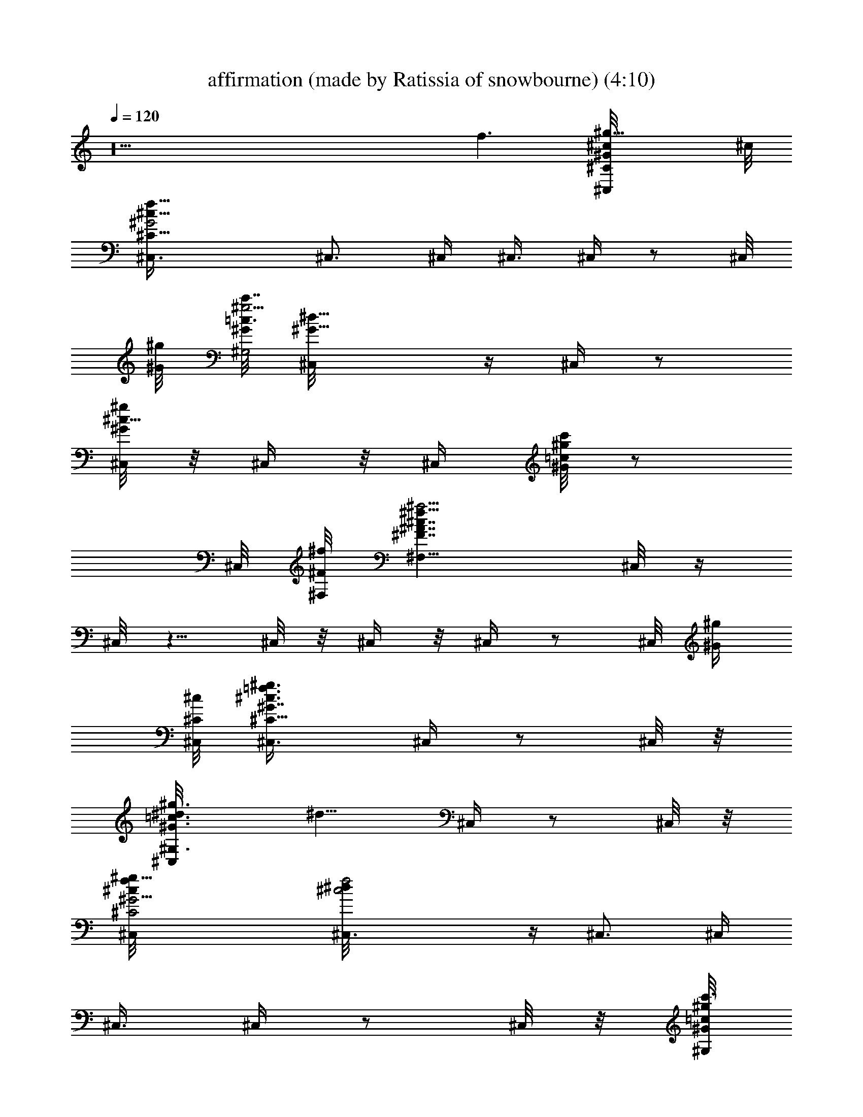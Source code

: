 X: 1
T: affirmation (made by Ratissia of snowbourne) (4:10)
Z: Transcribed by RATISSIA
%  Original file: affirmation (made by Ratissia of snowbourne) (4:10)
%  Transpose: 5
L: 1/4
Q: 120
K: C
z10 [f3/2z5/4] [^g13/8^G/4^c/8^C/4^C,/4] ^c/8
[^G2^c15/8^C13/8f15/8^C,3/8] ^C,3/4 ^C,/4 ^C,3/8 ^C,/4 z/2 ^C,/8
[^g/8^G/8] [^G/8^G,2c'7/8=c3/2^g5/4] [^G9/8^d11/8^C,/8] z/4 ^C,/4 z/2
[^C,/8^g/2^G/2^c5/8] z/8 ^C,/4 z/8 [^C,/4z/8] [c'/8^g/8=c/8^G/8] z/2
^C,/8 [^f/8^F/8^F,/8] [^F,13/8^a5/4^A7/4^f13/8^F7/4^c7/4] ^C,/8 z/4
^C,/8 z5/8 ^C,/8 z/8 ^C,/4 z/8 ^C,/4 z/2 ^C,/8 [^g/4^G/4z/8]
[^c/8^C/8^C,/8] [^G7/8=f3/4^c3/4^C5/8^C,3/8^g3/4] ^C,/4 z/2 ^C,/8 z/8
[^g3/4^G3/4^G,3/4=c3/4^d/8^C,/4] [^d5/8z/4] ^C,/4 z/2 ^C,/8 z/8
[^g17/8^G9/4^c/8^C2^C,/8f/8] [^c2^C,3/8f2^d/8] z/4 ^C,3/4 ^C,/4
^C,3/8 ^C,/4 z/2 ^C,/8 z/8 [^g/8^G/8^G,/8c'3/4=c/8]
[c7/4^G,17/8^G9/8^g9/8^d2^C,/8] z/4 ^C,/8 z5/8 [^C,/8^c3/8^g5/8^G5/8]
z/8 ^C,/4 z/8 [^C,/4^g/4c'/4^G/4=c/4] z/2 ^C,/8 z/8
[^f/8^F/8^F,/8^A15/8^a3/2] [^F,7/4^F13/8^f7/4^c7/4^C,/8] z/4 ^C,/8
z5/8 ^C,/8 z/8 ^C,/4 z/8 ^C,/8 z5/8 ^C,/8 [^g/4^G/4z/8]
[^c/8^C/8^C,/8] [^C5/8^G7/8^c3/4^C,3/8=f3/4^g7/8] ^C,3/8 z3/8 ^C,/8
[^g/8^G/8^G,/8] [^g3/4^G7/8=c3/4^G,3/4^d/8c'5/8] [^d5/8z/4] ^C,/8 z/4
[^g5/8z3/8] ^C,/8 z/8 [^g/8^G/8^C/8^c/8^C,/8]
[b49/8^g2f2^G2^c2^C15/8] ^C,3/4 ^C,/4 ^C,3/8 ^C,/8 z5/8 ^C,/8
[^g/4^G/4^G,/4z/8] [c'3/4=c/8^d/8] [^g9/8c7/4^G9/8^d15/8^G,15/8^F,/4]
z/8 ^C,/8 z5/8 [^C,/8^c/4^g5/8^G5/8] z/8 ^C,/8 z/4
[^C,/8c'/4^g/4=c/4^G/4] z5/8 ^C,/8 [^f/8^F/8]
[^F/8^F,/8^f13/8^A13/8^a3/2] [^F3/2^F,3/2^c3/2^C,/8] z/4 ^C,/8 z/4
[^g5/8z3/8]  z/4 [^a5/8^C,/8] z/4 ^C,/8 z/4 [^c5/8z3/8] ^C,/8 z/8
[^g/8^G7/8^c/8^C/8=f/8^C,/8] [^C,3/8^C5/8^g7/8^c3/4^d11/8f3/4] ^C,3/8
z3/8 ^C,/8 z/8 [^g3/4^G7/8^G,3/4^c5/4=c/8^d/8] [c'5/8c3/4^d5/8z/4]
^C,/4 z/2 ^C,/8 z/8 ^c/8 [^C,3/8f/8^C2^c4^G9/4^g17/8] [f17/8z/4]
^C,3/4 ^C,/4 ^C,3/8 ^C,3/8 z3/8 ^C,/8 z/8 [^g/8^G/8^G,/8c'7/8=c/8]
[^G9/8c7/4^g9/8^G,15/8^d9/8^C,/8] z/4 ^C,/8 z5/8
[^C,/8^g5/8^d5/8^c7/4^G5/8] z/8 ^C,/4 z/8
[^C,/4^d/4^g3/8^G3/8c'/4=c/4] z/2 ^C,/8 z/8 [^f/8^F/8^F,/8^a3/2^A/8]
[^f13/8^A13/8^c21/8^F3/2^F,3/2^C,/8] z/4 ^C,/8 z5/8 ^C,/8 z/8 ^C,/4
z/8 ^C,/8 z5/8 ^C,/8 [^g/4^G/4^c/8^C/8] [^C/8^C,/8^c/8]
[=f5/8^G3/4^C/2^c5/8^C,3/8^g7/8] ^C,/4 z/2 ^C,/8 [^g/8^G/8^G,/8]
[^G3/4^G,5/8=c/8^g3/4^d/8^C,/4] [c'/2c5/8^d5/8z/4] ^C,/4 z/2 ^C,/8
[^g/4^G/4z/8] [^C/8^c/8^C,/8] [^C7/4^G2f15/8^C,3/8^g15/8^c15/8]
^C,3/4 ^C,/4 ^C,3/8 ^C,/4 z/2 ^C,/8 [^g/4^G/8^G,/8]
[^G/8^G,/8c'13/8=c/8] [c7/4^G,7/4^G7/4^d7/4^g7/4^C,/8] z/4 ^C,/8 z5/8
^C,/8 z/8 ^C,/4 z/8 ^C,/4 z/2 [^C,/8^f3/8^F/8] [^F/4^F,/4z/8]
[^a3/2^A/8^c/8] [^f13/8^F11/8^A3/2^F,3/2^c13/8^C,/8] z/4 ^C,/8 z/2
^C,/4 z/8 ^C,/4 z/8 ^C,/4 z/2 ^C,/8 [^g/8^G/8]
[^c/8^C3/4^G7/8^C,/8=f/4^g] [^C,3/8^c3/4z/8] [f5/8z/4] ^C,3/8 z/4
^C,/4 [^g/8^G/8^G,/8] [^G,7/8=c7/8^g7/8^G7/8^d/4^C,/4] [^d5/8z/8]
^C,/4 z/2 ^C,/8 [^g/4^G/4z/8] [^c/8^C/8^C,/8]
[f2^G17/8^C2^C,3/8^c2^g17/8] ^C,3/4 ^C,/4 ^C,3/8 ^C,3/8 z3/8 ^C,/8
[^g/4^G/4^G,/4] [^G,7/4=c7/4^G15/8^g7/4^d7/4c'3/2] ^C,/8 z/2 ^C,/4
z/8 ^C,/4 z/8 ^C,/4 z/2 [^C,/8^f/4^F/8] [^F/8^F,/8]
[^a13/8^A3/2^f13/8^c/8^F3/2^F,13/8] [^c3/2^C,/8] z/4 ^C,/8 z5/8 ^C,/8
z/8 ^C,/4 z/8 ^C,/4 z/2 ^C,/8 z/8 [^g/8^G7/8^c/8^C5/8^C,/8=f/4]
[^C,3/8^c3/4^g3/4z/8] [f/2z/4] ^C,/8 z/2 ^C,/8 z/8 [^g/8^G/8^G,/8]
[^G,5/8^g3/4=c3/4^G3/4^d/8c'/2] [^d5/8z/4] ^C,/8 z5/8 ^C,/8
[^g/4^G/4z/8] [^c/8^C/8^C,/8] [f15/8^C,3/8^G15/8^c15/8^C13/8^g7/4]
^C,3/4 ^C,/4 ^C,3/8 ^C,/4 z/2 ^C,/8 [^g/4^G/4^G,/4z/8] [c'15/8=c/8]
[^G,7/4c7/4^G7/4^g13/8^d7/4^C,/8] z/4 ^C,/8 z/2 ^C,/8 z/4 ^C,/8 z/4
^C,/4 z/2 [^C,/8^f/4^F/8] [^F/8^F,/8]
[^a5/4^A15/8^f15/8^F7/4^F,7/4^c/8] [^C,/8^c15/8] z/4 ^C,/8 z/2 ^C,/4
z/8 ^C,/4 z/8 ^C,/4 z/2 ^C,/8 [^g/4^G/4z/8] [^c/8^C/8^C,/8]
[=f3/4^c3/4^G7/8^C5/8^C,3/8^g3/4] ^C,/4 z3/8 [^C,/4z/8] [^g/4^G/8]
[^G/8^G,/8] [c'/2=c3/4^G3/4^G,3/4^d3/4^g7/8] ^C,/4 z/2 ^C,/8
[^g/4^G/4^c/8^C/8] [^C/8^C,/8^c/8] [^G17/8^c17/8f17/8^g19/8^C2^C,3/8]
^C,5/8 ^C,3/8 ^C,3/8 ^C,/4 z/2 ^C,/8 [^g/4^G/4^G,/4z/8] [c'3/2=c/8]
[^G,2c15/8^G15/8^g7/4^d15/8^C,/8] z/4 ^C,/8 z/2 ^C,/4 z/8 ^C,/8 z/4
^C,/4 z/2 ^C,/8 [^f/4^F/8] [^F/8^F,/8^a^A/8]
[^f11/8^F5/4^A5/4^c5/4^F,5/4^C,/8] z/4 ^C,/8 z/2 ^C,/4 z/8 ^C,/8 z/4
^C,/4 z/2 ^C,/8 [^g/4^G/4^c/8^C/4^C,/4] ^c/8
[^C,3/8^C/2=f5/8^G5/8^c5/8^g3/4] ^C,/4 z3/8 ^C,/8 z/8 [^g/8^G/8^G,/8]
[^G,9/8^G9/8=c9/8^d/8^g9/8^C,/8] [^dz/4] ^C,/4 z3/8 B,/8 ^D,/8
[c/4=C/4=C,3/8^d/4^D9/4z/8] [=g/8=G9/4] [C7/4c17/8^d17/8g17/8^D,/8]
z/4 ^D,/8 z/2 ^D,/4 z/8 ^D,/8 z/4 ^D,/4 z/2 ^D,/8 [c/4C2z/8]
[^G,/8^d/8^D15/8] [^D,/8c15/8^g15/8^d7/4^G,15/8^G13/8] z/4 ^D,/8 z/2
^D,/8 z/4 ^D,/8 z/4 ^D,/8 z5/8 ^D,/8 z/8 [^A/8^A,/8]
[^D,/8^A,21/4^a41/8^A41/8=d41/8f41/8] z/4 ^D,/8 z/2 ^D,/8 z/4 ^D,/8
z/4 ^D,/8 z5/8 ^D,/8 z/4 ^D,/8 z/4 ^D,/8 z/2 ^D,/4 z/8 ^D,/8 z/4
^D,/8 z5/8 ^D,/8 z/8 [c/8C/8C,/4] [C21/8c5/2=g21/8^d21/8^D,/8^D19/8]
z/4 ^D,/8 z/2 ^D,/4 z/8 ^D,/8 z/4 ^D,/8 z5/8 ^D,/8 [c/4C17/8z/8]
[^G,15/8^d/8^D2] [c15/8^d15/8^g2^D,/8^G2] z/4 ^D,/8 z/2 ^D,/8 z/4
^D,/8 z/4 ^D,/8 z5/8 ^D,/8 [^A/4^A,/4]
[=d7/2=D27/8^A,25/8^a7/2f7/2^A7/2] ^D,/8 z/2 ^D,/8 z/4 ^D,/8 z/4
^D,/8 z5/8 ^D,/8 z/4 ^D,/8 z/8 [^A,3/8z/8] ^D,/8 z/8
[^a3/4f3/4^A3/4=F5/8^A,/2d3/4] ^D,/8 ^A,/4
[^D,/8^A5/8f5/8^a5/8d3/4^A,3/8] z/4 [^D,/8^A,/4] z/8
[^A5/8^a/2^A,3/8f/4F/4z/8] [d/8D/8] z/8 [^A,3/8z/8] ^D,/8 z/4
[^D,/4^D5/8=g^A^d^A,7/8] ^D,3/8 [^D3/8^D,3/8]
[^D,3/8^A11/8g11/8^d11/8^A,11/8=G11/8] ^D,3/8 ^D,3/4 ^D,/8 z/8
[^A/8^A,/8] [c9/8^g15/8^d5/4^G,^D,/8] [f/8F/8] z/8 ^D,/8 z/2
[^D,/8^G/2^G,] [c3/4C/2z/8] [^d5/8^D/2z/8] ^D,/8 z/4 ^D,/8 z5/8 ^D,/8
[^A/4^A,/8] [^A,/8=d/8=D17/8] [^A,17/8^A17/8^a17/8d17/8f17/8^D,/8]
z/4  z5/8 ^D,/8 z/4 ^D,/8 z/4 ^D,/8 z5/8 ^D,/8 [^G9/8^G,/8]
[^G,7/4^d/8^g15/8c/8^D,/4] [c7/4C^d15/8^Dz/4] ^D,/8 z5/8 ^D,/8 z/4
^D,/8 z/4 ^D,/8 z5/8 ^D,/8 [^A/4^A,9/4z/8] [^D/8^D,/8^d/8]
[^D,3/8^A2^D7/4=g15/8^d15/8=G2] ^D,5/8 [^D,3/8=F,/8] z/4 ^D,3/8 ^D,/8
z5/8 [^D,/8^A3/8^A,/4] z/8 ^A,/8 [f2^A2=d2^a2^A,2=D3/2] ^D,/8 z/2
^D,/8 z/4 ^D,/8 z/4 ^D,/8 z5/8 ^D,/8 z/8 [^G/8^G,/8]
[^g17/8c17/8^G2^G,17/8^d17/8^D,/8] z/4 ^D,/8 z/2 ^D,/8 z/4 ^D,/8 z/4
^D,/4 z/2 ^D,/8 [^A/4^A,/8] [^A,/8=d/8D13/8]
[^a11/8^A11/8f2d2^A,15/8^D,/8] z/8 ^D,/4 z/2 ^D,/8 z/4
[^D,/8^a5/8^A5/8] z/4 ^D,/8 z5/8 [^D,/8^A3/8^A,19/8] [^d/4^D/8]
[^D/8^D,/8=g/8=G17/8] [g2^D,/4^A2^D15/8^d2] ^D,3/4 ^D,3/8 ^D,3/8
^D,/8 z5/8 ^D,/8 z/4 [^G11/8^G,17/8c17/8^g17/8^d17/8^D,/8] z/8 ^D,/4
z/2 ^D,/8 z/4 ^D,/8 z/4 ^D,/8 z5/8 [^D,/8^A3/8^A,/4] z/8
[^A,/8=d/8=D9/4] [^A9/4^A,9/4^a19/8d9/4f9/4^D,/8] z/8 ^D,/4 z/2 ^D,/8
z/4 ^D,/8 z/4 ^D,/8 z5/8 ^D,/8 z/8 [^G13/8^G,/8]
[c2^G,2^d2^g3/2^D,/8C7/4] z/8 ^D,/4 z/2 ^D,/8 z/4 ^D,/8
[^g/2^G3/8z/4] ^D,/8 z5/8 ^D,/8 [^A/4^A,5/2]
[^A17/8^D15/8=g9/4^D,/4^a19/8^d15/8] ^D,3/4 ^D,3/8 ^D,3/8 ^D,/4 z/2
^D,/8 z/8 [^A3/8^A,/8f/4=d/8^a3/8] [^D,/8^A,2d2=D7/4] [f15/8F13/8z/8]
[^a13/8^A13/8^D,/4] z/2 ^D,/8 z/4 ^D,/8 z/4 ^D,/8 z5/8 ^D,/8
[^G/4^G,/8] [c/8C17/8^G,/8] [^g17/8c2^G,17/8^G17/8^d2^D,/8] z/8 ^D,/4
z/2 ^D,/8 z/4 ^D,/8 z/4 ^D,/8 z5/8 ^D,/8 z/8 [^A/8^A,/8^a/4]
[^A/8=d17/8f/4^A,2^D,/8D5/2] [^a19/8^g/4^A19/8^G/4z/8]
[f9/4F9/4^D,/4] z/2 ^D,/8 z/4 ^D,/8 z/4 ^D,/8 z/4 [^g3/4z3/8] ^D,/8
z/4 [^c2f17/8^G19/8^C2^C,3/8b91/8] ^C,3/4 ^C,3/8 ^C,/4 ^C,/4 z/2
^C,/8 [^g/4^G/8] [^G,/8^G/8] [^G7/4=c7/4^G,13/8^d7/4^g13/8c'3/2]
^C,/8 z5/8 ^C,/8 z/4 ^C,/8 z/8 ^C,/4 z/2 ^C,/8 [^f/4^F/8]
[^F/8^F,/8^a13/8^A/8] [^A7/4^c7/4^F7/4^f7/4^F,13/8^C,/8] z/4 ^C,/8
z5/8 ^C,/8 z/4 ^C,/8 z/8 ^C,/4 z/2 ^C,/8 z/8 [^g3/4^G/8]
[^C3/4^C,3/8^G7/8=f/8^c3/4] [f5/8z/4] ^C,3/8 z3/8 ^C,/8 z/8
[^g5/8^G7/8^G,7/8^d/4=c/8] [^C,/8c'/2c3/4] [^d5/8z/8] ^C,/4 z/2 ^C,/8
z/8 [^g7/4^G5/2^c/8^C/8f/4^C,/8] [^C9/4^C,3/8^c9/4z/8] [f17/8z/4]
^C,3/4 ^C,3/8 ^C,/4 ^C,/2 z/4 ^C,/8 [^g7/4^G/8]
[^G9/4^G,17/8^d/4=c/8] [c'3/2c2^C,/8] [^d2z/4] ^C,/8 z5/8 ^C,/8 z/4
^C,/8 z/8 ^C,/4 z/2 ^C,/8 [^f/8^F/8]
[^F15/8^F,13/8^a13/8^A15/8^c/8^f15/8] [^c7/4^C,/8] z/4 ^C,/8 z5/8
^C,/8 z/4 ^C,/8 z/8 ^C,/4 z/2 ^C,/8 z/8 [^g7/8^G^c/8^C/8=f/4^C,/8]
[^C/2^C,3/8^c5/8z/8] [f/2z/4] ^C,/4 z/2 ^C,/8 [^g/8^G/8]
[^G3/4^G,3/4=c3/4^d/8^g3/4c'/2] [^C,/8^d5/8] z/8 ^C,/4 z/2 ^C,/8 z/8
[^g19/8^G19/8^c/8^C9/4^C,/8f/8] [^c17/8^C,3/8f17/8] ^C,3/4 ^C,3/8
^C,/4 ^C,/2 z/4 ^C,/8 z/8 [^g2^G17/8^G,17/8=c17/8^d/8c'15/8]
[^C,/8^d2] z/4 ^C,/8 z5/8 ^C,/8 z/8 ^C,/8 z/4 ^C,/4 z/2 ^C,/8
[^f/8^F/8] [^F13/8^F,13/8^a5/4^A7/4^c/8^f7/4] [^C,/8^c13/8] z/4 ^C,/8
z5/8 ^C,/8 z/8 ^C,/4 z/8 ^C,/4 z/2 ^C,/8 [^g/8^G/8]
[^c/8^C3/4^C,/8=f/8^G7/8^g7/8] [^c3/4^C,3/8f3/4] ^C,/4 z/2 ^C,/8
[^g/8^G/8^G,/8] [^g3/4=c3/4^G3/4^G,5/8^d5/8c'/2] ^C,/4 z/2 ^C,/8
[^g/8^G/8] [^c5/4^C15/8^C,/8^G3/4f/8^g3/4] [^C,3/8f9/8] ^C,3/4 ^C,/4
^C,3/8 ^C,/4 z/2 ^C,/8 [^g/8^G/8^G,/8] [^G,2^g2^G17/8=c2^d/8c'3/2]
[^C,/8^d15/8] z/4 ^C,/8 z5/8 ^C,/8 z/8 ^C,/4 z/8 ^C,/4 z/2 ^C,/8
[^f/8^F/8] [^F7/4^F,7/4^A7/4^f15/8^c/8^a] [^c13/8^C,/8] z/4 ^C,/8
z5/8 ^C,/8 z/8 ^C,/4 z/8 ^C,/4 z/2 ^C,/8 [^g/8^G/8^c/8^C/8]
[^C5/8^C,/8^c3/4=f/8^G3/4^g3/4] [^C,3/8f5/8] ^C,/4 z/2 ^C,/8
[^g/8^G/8^G,/8] [^G9/8=c9/8^G,9/8^d/8^g9/8^F,/4] [^d9/8z/4] ^C,/4 z/2
[^D,/8] z/8 [c/8=C/8=C,3/8] [^d23/8^D17/8=g23/8=G9/4C11/4c11/4] ^D,/8
z/4 ^D,/8 z/2 ^D,/4 z/8 ^D,/4 z/8 ^D,/4 z/2 ^D,/8 [c/8C2]
[^G,3^d7/4^D15/8^g/8c7/4] [^D,/8^g13/8^G13/8] z/4 ^D,/8 z5/8 ^D,/8
z/8 ^D,/4 z/8 ^D,/8 z/8 [=g5/8^d/2c5/8] ^D,/8 z/8
[^A43/8^A,47/8f/4=d/4z/8] ^D,/8 [d41/8=D39/8f5=F39/8z/4] ^D,/8 z/2
^D,/4 z/8 ^D,/4 z/8 ^D,/4 z/2 ^D,/8 z/4 ^D,/8 z/4 ^D,/8 z5/8 ^D,/8
z/8 ^D,/4 z/8 ^D,/4 z/2 ^D,/8 z/8 [c11/4C11/4C,/4g/4^d/8]
[^D,/8^d11/4^D19/8] [g21/8=G9/4z/4] ^D,/8 z5/8 ^D,/8 z/8 ^D,/8 z/4
^D,/4 z/2 ^D,/8 [c/8C/4] [^G,9/4^d15/8^D17/8c15/8^g/4z/8] ^D,/8
[^g15/8^G15/8z/4] ^D,/8 z/2 ^D,/4 z/8 ^D,/8 z/4 ^D,/8 z5/8 ^D,/8
[^A/8^A,/8] [^A/4f/8=d/8^a/4^A,/8]
[d29/8=D27/8^D,/8^A,25/8f29/8F27/8] [^a7/2^A7/2z/4] ^D,/8 z/2 ^D,/4
z/8 ^D,/4 z/8 ^D,/8 z5/8 ^D,/8 z/4 ^D,/8 z/8 [^A,/2z/8] ^D,/8 z/4
[^a5/8f5/8^A5/8F/2^A,3/8d5/8] [^D,/4z/8] ^A,/4
[^D,/8^A5/8f5/8^a5/8d5/8^A,3/8] z/4 [^A,/4^D,/8] z/8
[^A5/8^a5/8^A,3/8z/8] [f/8F/8d/4D/4] z/8 [^A,3/8z/8] ^D,/8 z/8
[=g/8^D/8^D,/8^A/8^d/8] [^D,3/8^A9/8g9/8^d9/8^A,7/8=G] ^D,3/8
[^D3/8^D,/4] [^D,3/8z/8] [^A5/4g11/8^d5/4^A,5/4G11/8^D11/8] ^D,3/8
^D,3/4 ^D,/8 z/8 [^A/4^A,/4^G,/8c5/4^g15/8^d11/8] [^G,9/8^D,/8]
[f/4F/4] ^D,/8 z5/8 [^D,/8^G/2^G,3/4c5/8C/2] [^d/2^D/2z/8] ^D,/8 z/4
^D,/8 z5/8 ^D,/8 [^A/8^A,/8] [^A,5/2=d21/8=D9/4^A21/8^a21/8f/8]
[^D,/8f5/2F17/8] z/4 ^D,/8 z/2 ^D,/8 z/4 ^D,/8 z/4 ^D,/8 z5/8 ^D,/8
[^G/8^G,/8] [^G,7/4^d/8^G7/4c/8^g7/4] [^D,/8c13/8C^d13/8^D] z/4 ^D,/8
z/2 ^D,/8 z/4 ^D,/8 z/4 ^D,/8 z5/8 ^D,/8 [^A/8^A,9/4]
[^D17/8^D,/8^d17/8=g/8^A9/4] [^D,3/8g2=G2] ^D,3/4 [^D,/4] z/4 ^D,3/8
^D,3/8 z3/8 ^D,/8 [^A/8^A,/8] [^A,5/2f/8^A2=d/8^a15/8]
[d7/4f15/8=D13/8F13/8^D,/8] z/4 ^D,/8 z5/8 ^D,/8 z/8 ^D,/8 z/4 ^D,/8
z5/8 ^D,/8 z/8 [^G2^G,/8c/4^g17/8^d/4] [^D,/8^G,9/4]
[c15/8C7/4^d15/8^D13/8z/4] ^D,/8 z/2 ^D,/8 z/4 ^D,/4 z/8 ^D,/4 z/2
^D,/8 [^A/8^A,/8] [^A,15/8=d15/8=D13/8^A3/2^a3/2f/8]
[^D,/8f15/8F11/8] z/4 ^D,/8 z/2 ^D,/4 z/8 [^D,/4^a/2^A/2] z/8 ^D,/4
z/2 [^D,/8^A/4^A,5/2] [^d/8^D/8] [^D9/4^D,/8=g19/8=G17/8^A19/8^d19/8]
^D,3/8 ^D,5/8 ^D,3/8 ^D,3/8 ^D,3/8 z3/8 ^D,/8 z/8
[^G,/8c/8^g15/8^d/4] [^G3/2^G,15/8^D,/8c15/8C3/2] [^d13/8^D11/8z/4]
^D,/8 z/2 ^D,/4 z/8 ^D,/8 z/4 ^D,/4 z/2 ^D,/8 [^A/8^A,/8]
[^A,19/8=d19/8=D9/4f/8^a19/8^A19/8] [^D,/8f9/4F17/8] z/4 ^D,/8 z/2
^D,/8 z/4 ^D,/8 z/4 ^D,/8 z5/8 ^D,/8 z/8
[^G13/8^G,7/4c/8^d/4^g13/8^a3/8] [^D,/8c7/4C7/4] [^d3/2^D11/8z/4]
^D,/8 z/2 ^D,/8 z/4 ^D,/8 [^g/2^G/2z/4] ^D,/4 z/2 ^D,/8 [^A/8^A,21/8]
[^A9/4^d/8=g/8^D/8^D,/8] [^D,3/8^D21/8^d9/4g9/4=G9/4] ^D,5/8 ^D,3/8
^D,3/8 ^D,3/4 ^D,/8 z/8 [^A/2^A,/8f/4=d/8] [^D,/8^A,2d2=D7/4]
[f7/4F7/4z/4] [^a3/2^A13/8^D,/8] z/2 ^D,/4 z/8 ^D,/8 z/4 ^D,/4 z/2
^D,/8 [^G/8^G,/8] [c2C17/8^G,17/8^G/8^d/8^A,3/8]
[^D,/8^d17/8^D17/8^g17/8^G17/8] z/4 ^D,/8 z/2 ^D,/4 z/8 ^D,/8 z/4
^D,/4 z/2 ^D,/8 z/8 [^A/4^A,/8f3/8=d/8] [^D,/8^A,11/4d5/2=D5/2]
[^a19/8^g/4^A19/8^G/4z/8] [f9/4F9/4z/8] ^D,/8 z/2 ^D,/4 z/8 ^D,/8 z/4
^D,/8 z/4 [^g3/4z3/8] ^D,/8 z/8 ^c/8 [^C,3/8^G11/8f11/8b6^c5/4^C]
^C,5/8 ^C,/4 z/8 ^C,/4 z/8 ^C,/4 z/2 [^G/8^d/4=c/4^G,/4^C,/8]
[^g^G/8] [^G9/8^G,2^d/8c13/8c'7/8] [^C,/8^d3/2] z/4 ^C,/8 z/2
[^C,/4^g5/8^G5/8z/8] [^c5/8z/4] ^C,/8 z/4 [^C,/4c'/4^g/4=c/4^G/4] z/2
[^C,/8^F/8^A/4^c/4^F,/8] [^f5/4^F/8^F,/8]
[^a7/8^A11/8^F11/8^c3/2^F,5/4z/8] ^C,/8 z/4 ^C,/8 z/4 [^a5/8z/4]
^C,/4 z/8 [^c5/8^C,/8] z/4 ^C,/4 z/8 [^d/2=f3/8] ^C,/8
[^C,/8f/8^G/8^c/8^C/8^g7/8] [^C,/8^c3/4^C/2f/8^G3/4]
[^C,3/8^d5/4f5/8] ^C,/4 z3/8 ^C,/4 [^G/8=c/8^d/4^G,/8]
[^g5/8^G3/4^G,3/4c'11/8^C,/4^a/2] [^d5/8z/4] ^C,/4 z/2 ^C,/8 ^C/8
[^C,/8f/8^c/8^G9/4^g2^C17/8] [^c31/8^C,3/8f2^d/8] z/4 ^C,5/8 ^C,3/8
^C,3/8 ^C,3/8 z3/8 ^C,/8 z/8 [^g3/4^G9/8^d/8=c15/8^G,17/8c'3/4]
[^C,/8^d15/8] z/4 ^C,/8 z/2 [^C,/8^c13/8^g/2^G3/4] z/4 ^C,/8 z/4
[^C,/8^g/4c'/8^G/4=c/8] z5/8 ^C,/8 [^F,/8^F/8^A/8^c/8]
[^f3/2^F3/2^F,3/2^A3/2^a11/8^c/8] [^C,/8^c/2] z/4 ^C,/8
[^g5/4^c5/4z/2] ^C,/8 z/4 ^C,/8 z/4 ^C,/8 [^g3/4^d3/4^c3/8] z/4 ^C,/8
[^g/8^G/8] [^c7/8^C3/4^C,/8^G=f/8^g5/8] [^C,3/8f5/4] ^C,3/8 z/4
[^d/4^C,/8] z/8 [^g/8^G7/8^d/4^G,3/4=c/8] [c'11/8c3/4^g5/4^C,/8=d/8]
[^d5/8z/4] ^C,/8 z5/8 ^C,/8 z/8 [f/8^G19/8^c/8^C9/4^C,/8^g11/4]
[^c31/8^C,3/8f9/4] ^C,5/8 ^C,3/8 ^C,3/8 ^C,/2 z/4 ^C,/8 [^g^G/8^G,/8]
[c'3/4=c15/8^d17/8^G9/8^G,17/8^F,/8] ^C,/8 z/4 ^C,/8 z/2
[^C,/8^c7/4^g/2^G3/4] z/4 ^C,/8 z/4 [^C,/8c'/4^g/4=c/4^G/4] z5/8
^C,/8 [^f3/2^F/8] [^F3/2^c/8^F,13/8^A13/8^a3/2] [^C,/8^c5/2] z/4
^C,/8 z/2 ^C,/8 z/4 ^C,/8 z/4 ^C,/8 z5/8 ^C,/8
[^G/8^C/8=f/8^c/8^C,/8] [^g3/4^G3/4^d5/4^a11/8^C/2f/8]
[^C,3/8^c5/8f5/8] ^C,/8 z/2 ^C,/8 [=c3/8^G/4^d3/8^G,/4]
[^g9/8^G5/8c'/8^G,5/8^C,/8] [c'9/8c/2^d/2z/4] ^C,/8 z5/8 ^C,/8
[^C/8f/8^C,/8^G/8^c/8] [^C/8^c/8^g/8f/4^G/8^C,/8]
[^g11/4^G17/8^C,3/8^C15/8^c31/8z/8] [f15/8z/4] ^C,5/8 ^C,3/8 ^C,3/8
^C,/4 z/2 ^C,/8 [^G,/8=c/8^d/8^G/8] [^g^G9/8^G,15/8c'7/8c15/8^d/8]
[^d^C,/8] z/8 ^C,/4 z/2 [^C,/8^g/2^d3/4^c13/8^G3/4] z/4 ^C,/8 z/4
[^C,/8^d/4^g/4^G/4c'/4=c/4] z5/8 ^C,/8 [^F/8^A/8^c/8^F,/8]
[^f3/2^F3/2^F,3/2^A3/2^c/8^a3/2] [^c21/8^C,/8] z/4 ^C,/8 z/2 ^C,/8
z/4 ^C,/8 z/4 ^C,/8 z5/8 ^C,/8 [^g3/4^G/8^C,/8^c/8^C/8=f/8]
[^C,/8^C/2f/8^G3/4^c3/4] [^C,/4f/2] ^C,/4 z/2 [^C,/4z/8]
[^G/8=c/8^d/8^G,/8] [^g3/4^G/8^G,/8c/4^d/4] [^G5/8^G,5/8^C,/8]
[c'/2c5/8^d5/8z/4] ^C,/8 z5/8 ^C,/8 [^C/8^C,/8^G/8^c/8]
[^C5/8^C,3/8^c5/8^G5/8] ^C,/4 z/2 ^C,/8 z/4 ^C,/8 z/8 ^C,3/8 z3/8
^C,/8 z/4 ^C,/8 z/4 ^C,/4 z/2 ^C,/8 z/4 ^C,/8 z/8 ^C,/4 z/2 ^C,/4 z/8
^C,/8 z/4 ^C,/4 z/2 ^C,/8 z/4 ^C,/8 z/8 ^C,/4 z/2 ^C,/4 z/8 ^C,/8 z/4
^C,/4 z/2 ^C,/8 z/4 ^C,/8 z/8 ^C,/4 z/2 ^C,/8 z/4 ^C,/8 z/4 ^C,/4 z/2
^C,/8 z/4 ^C,/8 z/4 ^C,/8 z/2 ^C,/8 z/4 ^C,/8 z/4 ^C,/8 z5/8 ^C,/8
z/4 ^C,/8 z/4 ^C,/8 z/2 ^C,/8 z/4 ^C,/8 z/4 ^C,/8 z5/8 ^C,/8 z/4
^C,/8 z/8 ^C,/4 z/2 ^C,/8 z/4 ^C,/8 z/4 ^C,/8 z5/8 ^C,/8 z/4
[f11/8^C,/8] z/4 ^C,/8 z/2 ^C,/8 z/4 [^c15/8f/8^G3/2^C,3/8^C5/4]
[f7/4z/4] ^C,3/4 ^C,/4 z/8 ^C,/8 z/4 ^C,/8 z/2 ^C,/8 z/8
[=c/8^G/8^d/8^g15/8^G,/8] [c'7/4c5/4^G5/4^d7/4^G,5/4^C,/8] z/4 ^C,/4
z/2 ^C,/8 z/4 ^C,/8 z/8 ^C,/4 z/2 ^C,/8 [^f5/4^F/8]
[^F,/8^F/8^c/8^A/8^a5/4] [^F,11/8^C,/8^c11/8^A5/4^F5/4] z/4 ^C,/8
z5/8 ^C,/8 z/4 ^C,/8 z/4 ^C,/8 z/2 ^C,/8 [^g3/4^G/4^C/8]
[=f/8^c/8^C,/8^C/8] [^c5/8^C/2^G5/8f5/8^C,3/8] ^C,/4 z/2 ^C,/8
[^g5/8^G/8^d/8^G,/8=c/8] [^d/8^G,3/4c7/8^G7/8c'/2] [^C,/8^d3/4] z/8
^C,/4 z/2 ^C,/8 [^g11/8^G/8] [^C/8^c/8f/8^C,/8^G/8]
[^c2^C15/8f2^C,3/8^G2] ^C,3/4 ^C,3/8 ^C,3/8 ^C,/8 z/2 ^C,/8
[^g7/4^G/8] [^G/8^G,7/4^d/8=c/8] [^G13/8c'3/2c13/8^C,/8^d13/8] z/4
^C,/8 z5/8 ^C,/8 z/4 ^C,/8 z/4 ^C,/8 z/2 ^C,/8 z/8
[^f^F3/2^F,3/2^c/8^A/8] [^a7/8^A11/8^c11/8^C,/8] z/4 ^C,/4 z/2 ^C,/8
z/4 ^C,/8 z/4 ^C,/8 z/2 ^C,/8 [^g3/4^G/4z/8] [^c/8^C/8^C,/8=f/8]
[^G3/4^C/2^c5/8f5/8^C,3/8] ^C,3/8 z3/8 ^C,/8 [^g5/4^G/8]
[^G9/8^G,9/8=c/8^d/8] [^C,/8c'9/8c9/8^d9/8] z/4 ^C,/8 z/8
[^a41/8z3/8] [^D,/8] z/8 [c/4=C/4=C,3/8z/8] [^d/8^D17/8=g/8=G9/4]
[C13/8c17/8g17/8^d17/8^D,/8] z/4 ^D,/4 z/2 ^D,/8 z/4 ^D,/8 z/8 ^D,/4
z/2 ^D,/8 z/8 [c/8C15/8^G,/8^d/8^D15/8] [c2^g2^d2^G,17/8^D,/8^G13/8]
z/4 ^D,/8 z5/8 ^D,/8 z/4 ^D,/8 z/8 [f9/8^D,/4] z/2 ^D,/8 z/8
[^A/8^A,/8^a/8] [^A5=d/8f/8^A,23/4^a5^D,/8] [d5=D39/8f41/8=F39/8z/4]
^D,/8 z5/8 ^D,/8 z/4 ^D,/8 z/8 ^D,/4 z/2 ^D,/8 z/4 ^D,/8 z/4 ^D,/8
z5/8 ^D,/8 z/4 ^D,/8 z/8 ^D,/4 z/2 ^D,/8 z/8 [=G/4c17/8C23/8C,/4^d/8]
[^D,/8^d2^D19/8] [=g19/8G19/8z/4] ^D,/8 z5/8 ^D,/8 z/8 ^D,/4 z/8
^D,/4 z/2 ^D,/8 z/8 [c/8C17/8^G,/8^d/8^D17/8^G/8]
[^g/8^G,2^d15/8c15/8^G/8^D,/8] [^g15/8^G15/8z/4] ^D,/8 z5/8 ^D,/8 z/8
^D,/4 z/8 ^D,/4 z/2 ^D,/8 z/8 [^A/8^A,/8^a/4]
[=d29/8f29/8^A/8^D,/8^A,25/8=D27/8] [^a7/2^A7/2z/4] ^D,/8 z5/8 ^D,/8
z/8 ^D,/4 z/8 ^D,/4 z/2 ^D,/8 z/4 ^D,/8 z/8 [^A,/2z/8] ^D,/8 z/4
[^a5/8f5/8^A5/8F/2^A,3/8d5/8] [^D,/8^A,/4] z/8
[^D,/4^A3/4f3/4^a3/4d3/4^A,3/8] z/8 [^A,3/8^D,/4] z/8
[^A/2^a/2^A,3/8f/8F/8d/4] z/4 [^A,/4^D,/8] z/4
[^D,3/8^D3/4^A9/8=g9/8^d9/8^A,7/8] ^D,3/8 [^D3/8^D,3/8]
[^D,/4^A5/4g11/8^d11/8^A,5/4=G11/8] ^D,3/8 ^D,3/4 ^D,/8 z/8
[^g2^d11/8^A/4^A,/4c5/4^G,/8] [^G,9/8^D,/8] [f/4F/4] ^D,/8 z5/8
[^D,/8^G/2^G,7/8c7/8C/2] [^d3/4^D/2z/4] ^D,/8 z/8 ^D,/4 z/2 ^D,/8 z/8
[^A17/8^A,9/4^a2=d17/8=D9/4f/8] [^D,/8f2F17/8] z/4 ^D,/8 z5/8 ^D,/8
z/8 ^D,/8 z/4 ^D,/4 z/2 ^D,/8 z/8 [^G/8^G,/8]
[c2^G2^d/8^g19/8^G,2^D,/8] [^d15/8^Dz/4] ^D,/8 z5/8 ^D,/8 z/8 ^D,/4
z/8 ^D,/8 z5/8 ^D,/8 [^A/8^A,9/4] [^D,/8=g/8^d/8^D/8^A/8]
[^d2g2^D15/8^A17/8^D,3/8=G2] ^D,3/4 [^D,3/8] z3/8 ^D,/4 ^D,/4 z/2
^D,/8 [^A/4^A,/8] [^A,/8^G,/8] [^A19/8f19/8=d9/4^A,21/8=D13/8F13/8]
^D,/8 z5/8 ^D,/8 z/4 ^D,/8 z/8 ^D,/4 z/2 ^D,/8 z/8 [^G/8^G,/8c/8^d/8]
[^G,19/8c/8^G9/4^d/8^D,/8] [c17/8C7/4^d17/8^D13/8z/4] ^D,/8 z5/8
^D,/8 z/8 ^D,/4 z/8 ^D,/4 z/2 ^D,/8 z/8 [^A/8^A,/8=d/8=D13/8]
[^A11/8f/8d15/8^A,7/4^D,/8] [f7/4F5/4z/4] ^D,/8 z5/8 ^D,/8 z/8
[^D,/4^a/2^A/2] z/8 ^D,/4 z/2 [^D,/8^A3/8^A,5/2] z/8
[^d/8^D/8^D,/8g/8=G17/8] [^D2^D,3/8^A17/8^d17/8g17/8] ^D,3/4 ^D,/4
^D,3/8 ^D,3/8 z3/8 ^D,/8 z/8 [^G,/8^g/8c/8]
[^d/8^G,9/4c17/8^g17/8^D,/8^G3/2] [^d2^D11/8z/4] ^D,/8 z/2 ^D,/4 z/8
^D,/8 z/4 ^D,/4 z/2 ^D,/8 [^A/4^A,/8] [^A,/8=d/8=D19/8]
[^A,9/4^a19/8^D,/8f9/4d9/4^A9/4] z/4 ^D,/8 z/2 ^D,/4 z/8 ^D,/4 z/8
^D,/8 z5/8 ^D,/8 z/8 [^G13/8^G,/8] [^d/8c/8^g3/2^G,7/4^D,/8]
[c7/4C13/8^d7/4^D11/8z/4] ^D,/8 z/2 ^D,/4 z/8 ^D,/8 [^g/2^G/2z/4]
^D,/4 z/2 ^D,/8 [^A/4^A,21/8] [^D17/8^D,3/8^d9/4=g9/4^A9/4=G9/4]
^D,5/8 ^D,3/8 ^D,3/8 ^D,/2 z/4 ^D,/8 z/8 [^A/8^A,/8]
[^A3/8f/8=d/8^A,19/8^D,/8] [d17/8=D13/8f17/8F7/4z/4]
[^a3/2^A15/8^D,/8] z5/8 ^D,/8 z/8 ^D,/4 z/8 ^D,/4 z/2 ^D,/8
[^G/8^G,/8] [c/8C17/8^d/8^G/8^G,/8]
[c19/8^G/8^d19/8^G,19/8^D,/8^D17/8] [^g2^G9/4z/4] ^D,/8 z/2 ^D,/4 z/8
^D,/4 z/8 ^D,/4 z/2 ^D,/8 z/8 [^A/8^A,/8] [^A,2^D,/8=d2=D5/2^A/8f/4]
[^a19/8^g3/8^A19/8^G3/8z/8] [f9/4F9/4z/8] ^D,/8 z5/8 ^D,/8 z/8 ^D,/4
z/8 ^D,/4 z/2 ^D,/4 [^d/8^D/8^D,/8^A/8=g/8]
[^d9/8g9/8^A9/8^D,3/8^A,7/8=G] ^D,3/8 [^D3/8^D,3/8]
[^D,/4^A5/4g11/8^d11/8^A,5/4G11/8] ^D,3/8 ^D,3/4 ^D,/8 z/8
[^A/4^A,/4z/8] [^g2c9/8^G,9/8^d5/4^D,/8] [f/4F/4] ^D,/8 z5/8
[^D,/8^G/2^G,cC/2] [^d7/8^D/2z/4] ^D,/8 z/8 ^D,/4 z/2 ^D,/8 z/8
[^A9/4^A,5/2^a9/4f/8=d9/4=D9/4] [^D,/8f17/8F17/8] z/4 ^D,/8 z5/8
^D,/8 z/8 ^D,/8 z/4 ^D,/8 z5/8 ^D,/8 z/8 [^G7/4^G,15/8^d/4c/8^g15/8]
[^D,/8c13/8C] [^d13/8^Dz/4] ^D,/8 z5/8 ^D,/8 z/8 ^D,/4 z/8 ^D,/8 z5/8
^D,/8 [^A/8^A,9/4] [^D,/8^D9/4^d/8^A/8] [^A9/4=g17/8^d17/8^D,3/8=G2]
^D,3/4 [^D,3/8] z3/8 ^D,/4 ^D,3/8 z3/8 ^D,/8 [^A/4^A,/8] ^A,/8
[f9/4^A9/4^A,9/4=d9/4=D13/8F13/8] ^D,/8 z5/8 ^D,/8 z/4 ^D,/8 z/8
^D,/4 z/2 ^D,/8 z/8 [^G/8^G,/8^d/8c/8] [^d/8^G,9/4^G17/8c/8^D,/8]
[c2C7/4^d2^D7/4z/4] ^D,/8 z5/8 ^D,/8 z/8 ^D,/4 z/8 ^D,/4 z/2 ^D,/8
z/8 [^A/8^A,/8=d/8=D13/8] [^A11/8f/8^A,7/4d15/8^D,/8] [f7/4F11/8z/4]
^D,/8 z5/8 ^D,/8 z/8 [^D,/4^a/2^A/2] z/8 ^D,/4 z/2 [^D,/8^A3/8^A,5/2]
z/8 [^d9/4^D7/4g9/4^D,/8=G17/8] [^A9/4^D,3/8] ^D,3/4 ^D,/4 ^D,3/8
^D,/4 z/2 ^D,/8 z/8 [^d/4^G,/8^g2c/8] [^G3/2^G,17/8^D,/8c17/8C3/2]
[^d15/8^D11/8z/4] ^D,/8 z5/8 ^D,/8 z/8 ^D,/8 z/4 ^D,/4 z/2 ^D,/8
[^A/8^A,/8] [^A,9/4^a19/8^A9/4=d9/4=D19/8f/8] [^D,/8f17/8F17/8] z/4
^D,/8 z5/8 ^D,/8 z/8 ^D,/4 z/8 ^D,/8 z5/8 ^D,/8 z/8 [^G13/8^G,/8c/8]
[^d/8^g3/2^G,15/8c/8^D,/8] [c15/8C13/8^d15/8^D11/8z/4] ^D,/8 z/2
^D,/4 z/8 [^D,/4z/8] [^g/2^G/2z/4] ^D,/4 z/2 ^D,/8 z/8
[^A2^A,5/2^D,/8^C,/4=g/8^d/8] [^D7/4^D,3/8^d15/8g9/4=G9/4] ^D,3/4
^D,/4 ^D,3/8 ^D,/4 z/2 ^D,/8 z/8 [^A/8^A,/8]
[^A,15/8^D,/8f/8^A3/8=d/8] [d7/4=D7/4f7/4F7/4z/4] [^a3/2^A13/8^D,/8]
z5/8 ^D,/8 z/8 ^D,/4 z/8 ^D,/4 z/2 ^D,/8 [^G/4^G,/8] [c/8C9/4^G,/8]
[^G,2^G/8c15/8^d17/8^D,/8^D17/8] [^g2^G2z/4] ^D,/8 z5/8 ^D,/8 z/8
^D,/4 z/8 ^D,/4 z/2 ^D,/8 z/8 [^A/4^A,/8f3/8] [=d2^A,7/4^D,/8=D21/8]
[^a19/8^g3/8^A19/8^G3/8z/8] [f9/4F9/4z/8] ^D,/8 z5/8 ^D,/8 z/8 ^D,/4
z/8 ^D,/4 z/2 ^D,/4 [^A23/4z/8] [^d23/4^D45/8^D,23/4] 
